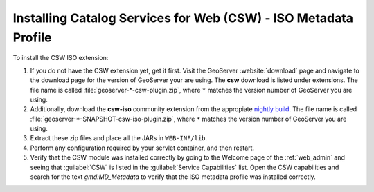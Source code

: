 .. _csw_iso_installing:

Installing Catalog Services for Web (CSW) - ISO Metadata Profile
================================================================

To install the CSW ISO extension:

#. If you do not have the CSW extension yet, get it first. Visit the GeoServer :website:`download` page and navigate to the download page for the version of GeoServer your are using. The **csw** download is listed under extensions. The file name is called :file:`geoserver-*-csw-plugin.zip`, where ``*`` matches the version number of GeoServer you are using.

#. Additionally, download   the **csw-iso** community extension from the appropiate `nightly build <https://build.geoserver.org/geoserver/>`_. The file name is called :file:`geoserver-*-SNAPSHOT-csw-iso-plugin.zip`, where ``*`` matches the version number of GeoServer you are using. 

#. Extract these zip files and place all the JARs in ``WEB-INF/lib``.

#. Perform any configuration required by your servlet container, and then restart.

#. Verify that the CSW module was installed correctly by going to the Welcome page of the :ref:`web_admin` and seeing that :guilabel:`CSW` is listed in the :guilabel:`Service Capabilities` list. Open the CSW capabilities and search for the text `gmd:MD_Metadata` to verify that the ISO metadata profile was installed correctly.
